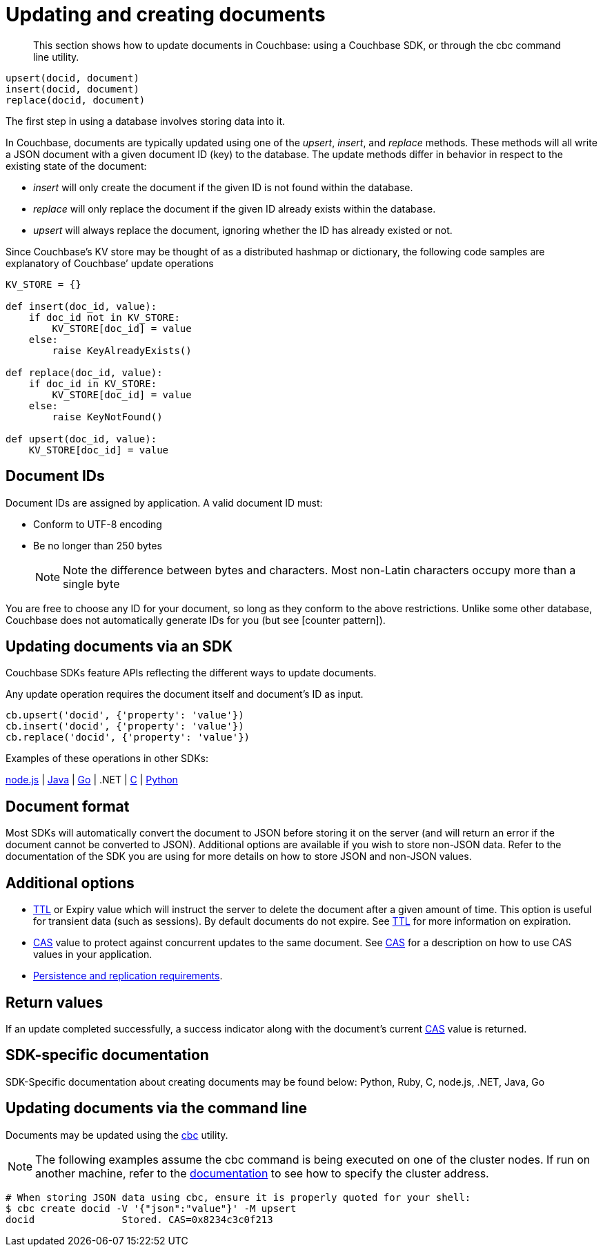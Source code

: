 [#concept_ygh_llm_zs]
= Updating and creating documents

[abstract]
This section shows how to update documents in Couchbase: using a Couchbase SDK, or through the cbc command line utility.

----
upsert(docid, document)
insert(docid, document)
replace(docid, document)
----

The first step in using a database involves storing data into it.

In Couchbase, documents are typically updated using one of the _upsert_, _insert_, and _replace_ methods.
These methods will all write a JSON document with a given document ID (key) to the database.
The update methods differ in behavior in respect to the existing state of the document:

[#ul_wjj_zlm_zs]
* _insert_ will only create the document if the given ID is not found within the database.
* _replace_ will only replace the document if the given ID already exists within the database.
* _upsert_ will always replace the document, ignoring whether the ID has already existed or not.

Since Couchbase’s KV store may be thought of as a distributed hashmap or dictionary, the following code samples are explanatory of Couchbase’ update operations

[source,python]
----
KV_STORE = {}

def insert(doc_id, value):
    if doc_id not in KV_STORE:
        KV_STORE[doc_id] = value
    else:
        raise KeyAlreadyExists()

def replace(doc_id, value):
    if doc_id in KV_STORE:
        KV_STORE[doc_id] = value
    else:
        raise KeyNotFound()

def upsert(doc_id, value):
    KV_STORE[doc_id] = value
----

== Document IDs

Document IDs are assigned by application.
A valid document ID must:

[#ul_rht_rnm_zs]
* Conform to UTF-8 encoding
* Be no longer than 250 bytes
+
NOTE: Note the difference between bytes and characters.
Most non-Latin characters occupy more than a single byte

You are free to choose any ID for your document, so long as they conform to the above restrictions.
Unlike some other database, Couchbase does not automatically generate IDs for you (but see [counter pattern]).

== Updating documents via an SDK

Couchbase SDKs feature APIs reflecting the different ways to update documents.

Any update operation requires the document itself and document’s ID as input.

----
cb.upsert('docid', {'property': 'value'})
cb.insert('docid', {'property': 'value'})
cb.replace('docid', {'property': 'value'})
----

Examples of these operations in other SDKs:

https://github.com/couchbaselabs/devguide-examples/blob/master/nodejs/updating.js[node.js] | https://github.com/couchbaselabs/devguide-examples/blob/master/java/src/main/java/com/couchbase/devguide/Updating.java[Java] | https://github.com/couchbaselabs/devguide-examples/blob/master/go/updating.go[Go] | .NET | https://github.com/couchbaselabs/devguide-examples/blob/master/c/updating.c[C] | https://github.com/couchbaselabs/devguide-examples/blob/master/python/updating.py[Python]

== Document format

Most SDKs will automatically convert the document to JSON before storing it on the server (and will return an error if the document cannot be converted to JSON).
Additional options are available if you wish to store non-JSON data.
Refer to the documentation of the SDK you are using for more details on how to store JSON and non-JSON values.

== Additional options

[#ul_gfq_mhg_45]
* xref:expiry.adoc[TTL] or Expiry value which will instruct the server to delete the document after a given amount of time.
This option is useful for transient data (such as sessions).
By default documents do not expire.
See xref:expiry.adoc[TTL] for more information on expiration.
* xref:cas-concurrency.adoc[CAS] value to protect against concurrent updates to the same document.
See xref:cas-concurrency.adoc[CAS] for a description on how to use CAS values in your application.
* xref:durability.adoc[Persistence and replication requirements].

== Return values

If an update completed successfully, a success indicator along with the document’s current xref:cas-concurrency.adoc[CAS] value is returned.

== SDK-specific documentation

SDK-Specific documentation about creating documents may be found below: Python, Ruby, C, node.js, .NET, Java, Go

== Updating documents via the command line

Documents may be updated using the xref:cli-overview.adoc[cbc] utility.

NOTE: The following examples assume the cbc command is being executed on one of the cluster nodes.
If run on another machine, refer to the xref:connecting.adoc[documentation] to see how to specify the cluster address.

....
# When storing JSON data using cbc, ensure it is properly quoted for your shell:
$ cbc create docid -V '{"json":"value"}' -M upsert
docid               Stored. CAS=0x8234c3c0f213
....
